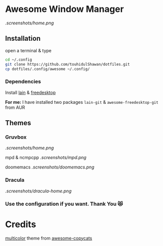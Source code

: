 * Awesome Window Manager

[[.screenshots/home.png]]

** Installation
open a terminal & type

#+begin_SRC sh :results output
cd ~/.config
git clone https://github.com/touhidulShawan/dotfiles.git
cp dotfiles/.config/awesome ~/.config/
#+end_SRC

*** Dependencies
Install [[https://github.com/lcpz/lain][lain]]  & [[https://github.com/lcpz/awesome-freedesktop][freedesktop]]

*For me:* I have installed two packages ~lain-git~ & ~awesome-freedesktop-git~ from AUR

** Themes
*** Gruvbox
[[.screenshots/home.png]]

mpd & ncmpcpp
[[.screenshots/mpd.png]]

doomemacs
[[.screenshots/doomemacs.png]]

*** Dracula
[[.screenshots/dracula-home.png]]
[[./screenshots/dracula2.png]]

*** Use the configuration if you want. Thank You 😻

* Credits
[[https://github.com/lcpz/awesome-copycats/tree/master/themes/multicolor][multicolor]] theme from [[https://github.com/lcpz/awesome-copycats][awesome-copycats]]
